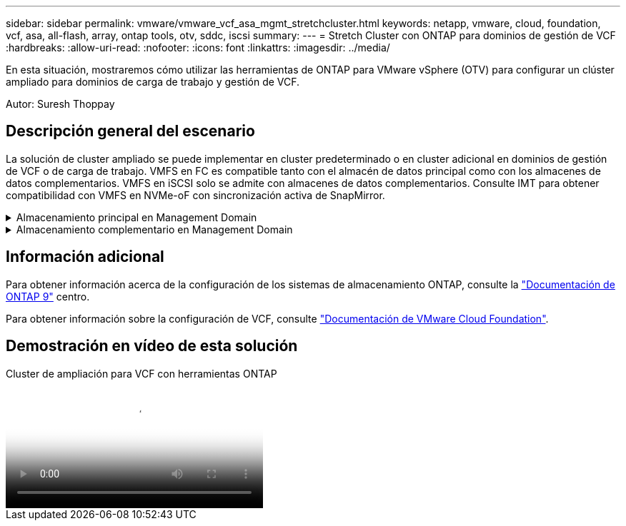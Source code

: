 ---
sidebar: sidebar 
permalink: vmware/vmware_vcf_asa_mgmt_stretchcluster.html 
keywords: netapp, vmware, cloud, foundation, vcf, asa, all-flash, array, ontap tools, otv, sddc, iscsi 
summary:  
---
= Stretch Cluster con ONTAP para dominios de gestión de VCF
:hardbreaks:
:allow-uri-read: 
:nofooter: 
:icons: font
:linkattrs: 
:imagesdir: ../media/


[role="lead"]
En esta situación, mostraremos cómo utilizar las herramientas de ONTAP para VMware vSphere (OTV) para configurar un clúster ampliado para dominios de carga de trabajo y gestión de VCF.

Autor: Suresh Thoppay



== Descripción general del escenario

La solución de cluster ampliado se puede implementar en cluster predeterminado o en cluster adicional en dominios de gestión de VCF o de carga de trabajo. VMFS en FC es compatible tanto con el almacén de datos principal como con los almacenes de datos complementarios. VMFS en iSCSI solo se admite con almacenes de datos complementarios. Consulte IMT para obtener compatibilidad con VMFS en NVMe-oF con sincronización activa de SnapMirror.

.Almacenamiento principal en Management Domain
[%collapsible]
====
Con VCF 5,2 en adelante, el dominio de gestión se puede implementar sin VSAN utilizando la herramienta de importación VCF. La opción convert de la herramienta de importación de VCF permite una puesta en marcha existente de vCenter en un dominio de gestión. Todos los clústeres de vCenter formarán parte del dominio de gestión. Cada clúster debe tener su propio switch distribuido para realizar la conversión. Hasta que la herramienta de importación VCF admita varios perfiles de red, considere la posibilidad de usar VLAN de ampliación para la red de vMotion.

. Implemente hosts de vSphere
. Ponga en marcha un servidor vCenter en un almacén de datos local (vCenter debe coexistir en los hosts de vSphere que se convertirán en el dominio de gestión)
. Ponga en marcha herramientas de ONTAP para VMware vSphere
. Complemento de puesta en marcha de SnapCenter para VMware vSphere (opcional)
. Crear un almacén de datos (la configuración de la zona FC debe estar implementada)
. Migre las máquinas virtuales a un almacén de datos recién creado
. Proteja el clúster de vSphere



NOTE: Cuando el clúster se expanda o se reduzca, deberá actualizar la relación del clúster de hosts en las herramientas de ONTAP para que el clúster indique los cambios realizados en el origen o el destino.

====
.Almacenamiento complementario en Management Domain
[%collapsible]
====
Una vez que el dominio de gestión está en funcionamiento, es posible crear almacenes de datos adicionales mediante las herramientas de ONTAP, que activan la expansión del grupo de coherencia.


TIP: Si hay un clúster de vSphere protegido, todos los almacenes de datos del clúster se protegerán.

Si el entorno VCF se implementa con la herramienta Cloud Builder, para crear el almacenamiento complementario con iSCSI, implemente las herramientas de ONTAP para crear el almacén de datos iSCSI y proteger el clúster vSphere.


NOTE: Cuando el clúster se expanda o se reduzca, deberá actualizar la relación del clúster de hosts en las herramientas de ONTAP para que el clúster indique los cambios realizados en el origen o el destino.

====


== Información adicional

Para obtener información acerca de la configuración de los sistemas de almacenamiento ONTAP, consulte la link:https://docs.netapp.com/us-en/ontap["Documentación de ONTAP 9"] centro.

Para obtener información sobre la configuración de VCF, consulte link:https://docs.vmware.com/en/VMware-Cloud-Foundation/index.html["Documentación de VMware Cloud Foundation"].



== Demostración en vídeo de esta solución

.Cluster de ampliación para VCF con herramientas ONTAP
video::569a91a9-2679-4414-b6dc-b25d00ff0c5a[panopto,width=360]